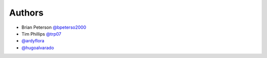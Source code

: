 Authors
=======

* Brian Peterson `@bpeterso2000 <https://github.com/bpeterso2000>`_
* Tim Phillips `@trp07 <https://github.com/trp07>`_
* `@ardyflora <https://github.com/ardyflora>`_
* `@hugoalvarado <https://github.com/hugoalvarado>`_
